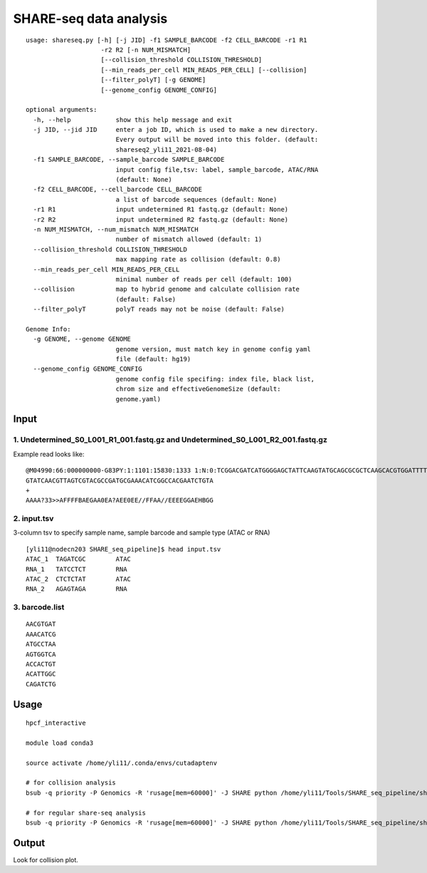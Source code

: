 SHARE-seq data analysis
==========================

::


	usage: shareseq.py [-h] [-j JID] -f1 SAMPLE_BARCODE -f2 CELL_BARCODE -r1 R1
	                    -r2 R2 [-n NUM_MISMATCH]
	                    [--collision_threshold COLLISION_THRESHOLD]
	                    [--min_reads_per_cell MIN_READS_PER_CELL] [--collision]
	                    [--filter_polyT] [-g GENOME]
	                    [--genome_config GENOME_CONFIG]

	optional arguments:
	  -h, --help            show this help message and exit
	  -j JID, --jid JID     enter a job ID, which is used to make a new directory.
	                        Every output will be moved into this folder. (default:
	                        shareseq2_yli11_2021-08-04)
	  -f1 SAMPLE_BARCODE, --sample_barcode SAMPLE_BARCODE
	                        input config file,tsv: label, sample_barcode, ATAC/RNA
	                        (default: None)
	  -f2 CELL_BARCODE, --cell_barcode CELL_BARCODE
	                        a list of barcode sequences (default: None)
	  -r1 R1                input undetermined R1 fastq.gz (default: None)
	  -r2 R2                input undetermined R2 fastq.gz (default: None)
	  -n NUM_MISMATCH, --num_mismatch NUM_MISMATCH
	                        number of mismatch allowed (default: 1)
	  --collision_threshold COLLISION_THRESHOLD
	                        max mapping rate as collision (default: 0.8)
	  --min_reads_per_cell MIN_READS_PER_CELL
	                        minimal number of reads per cell (default: 100)
	  --collision           map to hybrid genome and calculate collision rate
	                        (default: False)
	  --filter_polyT        polyT reads may not be noise (default: False)

	Genome Info:
	  -g GENOME, --genome GENOME
	                        genome version, must match key in genome config yaml
	                        file (default: hg19)
	  --genome_config GENOME_CONFIG
	                        genome config file specifing: index file, black list,
	                        chrom size and effectiveGenomeSize (default:
	                        genome.yaml)

.. image:: ../../images/shareseq.png
	:align: center


Input
^^^^^

1. Undetermined_S0_L001_R1_001.fastq.gz and Undetermined_S0_L001_R2_001.fastq.gz
-----------------------

Example read looks like:

::

	@M04990:66:000000000-G83PY:1:1101:15830:1333 1:N:0:TCGGACGATCATGGGGAGCTATTCAAGTATGCAGCGCGCTCAAGCACGTGGATTTTGTTGTAGTCGTACGCCGATGCGAAACATCGGCCACTTTGTTTG+AGAGTAGA
	GTATCAACGTTAGTCGTACGCCGATGCGAAACATCGGCCACGAATCTGTA
	+
	AAAA?33>>AFFFFBAEGAA0EA?AEE0EE//FFAA//EEEEGGAEHBGG

2. input.tsv
------------

3-column tsv to specify sample name, sample barcode and sample type (ATAC or RNA)

::

	[yli11@nodecn203 SHARE_seq_pipeline]$ head input.tsv 
	ATAC_1	TAGATCGC	ATAC
	RNA_1	TATCCTCT	RNA
	ATAC_2	CTCTCTAT	ATAC
	RNA_2	AGAGTAGA	RNA

3. barcode.list
--------------

::

	AACGTGAT
	AAACATCG
	ATGCCTAA
	AGTGGTCA
	ACCACTGT
	ACATTGGC
	CAGATCTG



Usage
^^^^^

::

	hpcf_interactive

	module load conda3

	source activate /home/yli11/.conda/envs/cutadaptenv

	# for collision analysis
	bsub -q priority -P Genomics -R 'rusage[mem=60000]' -J SHARE python /home/yli11/Tools/SHARE_seq_pipeline/shareseq.py -f1 input.tsv -f2 barcode1.list -r1 Undetermined_S0_L001_R1_001.fastq.gz -r2 Undetermined_S0_L001_R2_001.fastq.gz --collision -n 1 --min_reads_per_cell 10

	# for regular share-seq analysis
	bsub -q priority -P Genomics -R 'rusage[mem=60000]' -J SHARE python /home/yli11/Tools/SHARE_seq_pipeline/shareseq.py -f1 input.tsv -f2 barcode1.list -r1 Undetermined_S0_L001_R1_001.fastq.gz -r2 Undetermined_S0_L001_R2_001.fastq.gz -n 1 --min_reads_per_cell 10




.. image:: ../../images/SHARE_seq_barcode_structure.png
	:align: center


.. image:: ../../images/Share_seq_library_structure.png
	:align: center



Output
^^^^^^

Look for collision plot.


